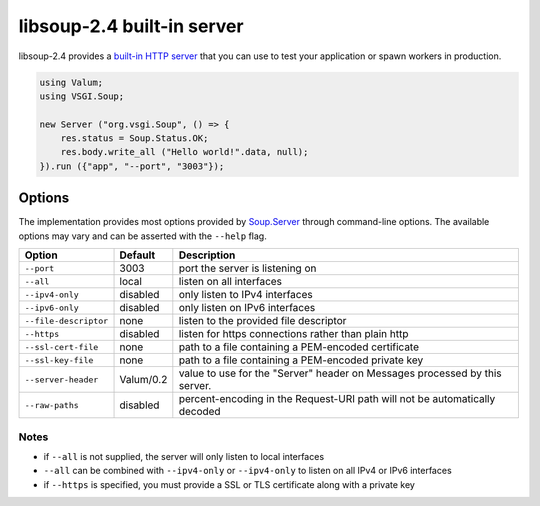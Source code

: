 libsoup-2.4 built-in server
============================

libsoup-2.4 provides a `built-in HTTP server`_ that you can use to test your
application or spawn workers in production.

.. _built-in HTTP server: http://valadoc.org/#!api=libsoup-2.4/Soup.Server

.. code:: vala

    using Valum;
    using VSGI.Soup;

    new Server ("org.vsgi.Soup", () => {
        res.status = Soup.Status.OK;
        res.body.write_all ("Hello world!".data, null);
    }).run ({"app", "--port", "3003"});

Options
-------

The implementation provides most options provided by `Soup.Server`_ through
command-line options. The available options may vary and can be asserted with
the ``--help`` flag.

.. _Soup.Server: http://valadoc.org/#!api=libsoup-2.4/Soup.Server

+-----------------------+-----------+-----------------------------------------+
| Option                | Default   | Description                             |
+=======================+===========+=========================================+
| ``--port``            | 3003      | port the server is listening on         |
+-----------------------+-----------+-----------------------------------------+
| ``--all``             | local     | listen on all interfaces                |
+-----------------------+-----------+-----------------------------------------+
| ``--ipv4-only``       | disabled  | only listen to IPv4 interfaces          |
+-----------------------+-----------+-----------------------------------------+
| ``--ipv6-only``       | disabled  | only listen on IPv6 interfaces          |
+-----------------------+-----------+-----------------------------------------+
| ``--file-descriptor`` | none      | listen to the provided file descriptor  |
+-----------------------+-----------+-----------------------------------------+
| ``--https``           | disabled  | listen for https connections rather     |
|                       |           | than plain http                         |
+-----------------------+-----------+-----------------------------------------+
| ``--ssl-cert-file``   | none      | path to a file containing a PEM-encoded |
|                       |           | certificate                             |
+-----------------------+-----------+-----------------------------------------+
| ``--ssl-key-file``    | none      | path to a file containing a PEM-encoded |
|                       |           | private key                             |
+-----------------------+-----------+-----------------------------------------+
| ``--server-header``   | Valum/0.2 | value to use for the "Server" header on |
|                       |           | Messages processed by this server.      |
+-----------------------+-----------+-----------------------------------------+
| ``--raw-paths``       | disabled  | percent-encoding in the Request-URI     |
|                       |           | path will not be automatically decoded  |
+-----------------------+-----------+-----------------------------------------+

Notes
~~~~~

-  if ``--all`` is not supplied, the server will only listen to local
   interfaces
-  ``--all`` can be combined with ``--ipv4-only`` or ``--ipv4-only`` to listen
   on all IPv4 or IPv6 interfaces
-  if ``--https`` is specified, you must provide a SSL or TLS certificate along
   with a private key

